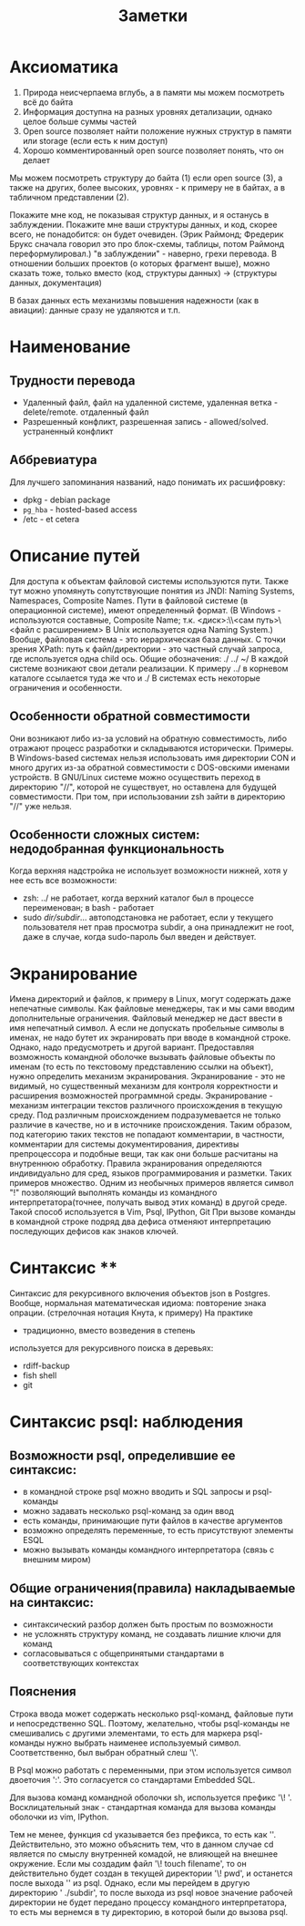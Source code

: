#+TITLE: Заметки
#+HTML_HEAD: <link rel="stylesheet" type="text/css" href="style.css">
* Аксиоматика  

1. Природа неисчерпаема вглубь, а в памяти мы можем посмотреть всё до байта
2. Информация доступна на разных уровнях детализации, однако целое больше суммы частей                                                                               
3. Open source позволяет найти положение нужных структур в памяти или storage (если есть к ним доступ)                                                                                            
4. Хорошо комментированный open source позволяет понять, что он делает   

Мы можем посмотреть структуру до байта (1) если open source (3), а также 
на других, более высоких, уровнях - к примеру не в байтах, а в табличном представлении (2).  

Покажите мне код, не показывая структур данных, и я останусь в заблуждении.
Покажите мне ваши структуры данных, и код, скорее всего, не понадобится: он будет очевиден.
(Эрик Раймонд; Фредерик Брукс сначала говорил это про
блок-схемы, таблицы, потом Раймонд переформулировал.)
"в заблуждении" - наверно, грехи перевода.
В отношении больших проектов (о которых фрагмент выше), можно сказать тоже,
только вместо (код, структуры данных) -> (структуры данных, документация)  

В базах данных есть механизмы повышения надежности (как в авиации): данные сразу не удаляются и т.п. 

* Наименование

** Трудности перевода

- Удаленный файл, файл на удаленной системе, удаленная ветка - delete/remote. отдаленный файл
- Разрешенный конфликт, разрешенная запись - allowed/solved. устраненный конфликт

** Аббревиатура

Для лучшего запоминания названий, надо понимать их расшифровку:
- dpkg - debian package
- =pg_hba= - hosted-based access
- /etc - et cetera 

* Описание путей

Для доступа к объектам файловой системы используются пути.
Также тут можно упомянуть сопутствующие понятия из JNDI:
Naming Systems, Namespaces, Composite Names.
Пути в файловой системе (в операционной системе), имеют определенный формат.
(В Windows - используются составные, Composite Name; т.к. <диск>:\\<сам путь>\<файл с расширением>
В Unix используется одна Naming System.)
Вообще, файловая система - это иерархическая база данных. 
С точки зрения XPath: путь к файл/директории - это частный случай запроса,
где используется одна child ось.
Общие обозначения: ./ ../ ~/ 
В каждой системе возникают свои детали реализации.
К примеру ../ в корневом каталоге ссылается туда же что и ./
В системах есть некоторые ограничения и особенности.

** Особенности обратной совместимости
 
Они возникают либо из-за условий на обратную совместимость, 
либо отражают процесс разработки и складываются исторически.
Примеры. 
В Windows-based системах нельзя использовать имя директории CON и много других
из-за обратной совместимости с DOS-овскими именами устройств.
В GNU/Linux системе можно осуществить переход в директорию "//", 
которой не существует, но оставлена для будущей совместимости.
При том, при использовании zsh зайти в директорию "//" уже нельзя.    

** Особенности сложных систем: недодобранная функциональность

Когда верхняя надстройка не использует возможности нижней, хотя у нее есть все возможности:
- zsh: ../ не работает, когда верхний каталог был в процессе переименован; в bash - работает
- sudo /dir/subdir/... автоподстановка не работает, если у текущего пользователя нет прав просмотра subdir, a она принадлежит не root, даже в случае, когда sudo-пароль был введен и действует. 

* Экранирование

Имена директорий и файлов, к примеру в Linux, могут содержать даже непечатные 
символы. Как файловые менеджеры, так и мы сами вводим дополнительные ограничения.
Файловый менеджер не даст ввести в имя непечатный символ.
А если не допускать пробельные символы в именах, не надо бутет их экранировать
при вводе в командной строке.
Однако, надо предусмотреть и другой вариант.
Предоставляя возможность командной оболочке вызывать файловые объекты по именам
(то есть по текстовому представлению ссылки на объект), нужно определить механизм экранирования.
Экранирование - это не видимый, но существенный механизм для контроля корректности и расширения
возможностей программной среды.  
Экранирование - механизм интеграции текстов различного происхождения 
в текущую среду. 
Под различным происхождением подразумевается не только различие в качестве, но и в источнике происхождения.
Таким образом, под категорию таких текстов не попадают комментарии, в частности, комментарии для системы документирования, 
директивы препроцессора и подобные вещи, так как они больше расчитаны на внутреннюю обработку. 
Правила экранирования определяются индивидуально для сред, языков программирования и разметки.
Таких примеров множество. 
Одним из необычных примеров является символ "!"
позволяющий выполнять команды из командного интерпретатора(точнее, получать вывод этих команд) в другой среде.
Такой способ используется в Vim, Psql, IPython, Git  
При вызове команды в командной строке подряд два дефиса отменяют интерпретацию последующих дефисов как знаков ключей. 

* Синтаксис **

Синтаксис для рекурсивного включения объектов json в Postgres.
Вообще, нормальная математическая идиома: повторение знака опрации. (стрелочная нотация Кнута, к примеру) 
На практике 
- традиционно, вместо возведения в степень
используется для рекурсивного поиска в деревьях:
- rdiff-backup
- fish shell 
- git

* Синтаксис psql: наблюдения

** Возможности psql, определившие ее синтаксис:

- в командной строке psql можно вводить и SQL запросы и psql-команды
- можно задавать несколько psql-команд за один ввод 
- есть команды, принимающие пути файлов в качестве аргументов
- возможно определять переменные, то есть присутствуют элементы ESQL
- можно вызывать команды командного интерпретатора (связь с внешним миром)

** Общие ограничения(правила) накладываемые на синтаксис:

- синтаксический разбор должен быть простым по возможности
- не усложнять структуру команд, не создавать лишние ключи для команд
- согласовываться с общепринятыми стандартами в соответствующих контекстах 

** Пояснения

Строка ввода может содержать несколько psql-команд, файловые пути и непосредственно SQL.
Поэтому, желательно, чтобы psql-команды не смешивались с другими элементами,
то есть для маркера psql-команды нужно выбрать наименее используемый символ.    
Соответственно, был выбран обратный слеш '\'.

В Psql можно работать с переменными, при этом используется символ двоеточия ':'.
Это согласуется со стандартами Embedded SQL.

Для вызова команд командной оболочки sh, используется префикс '\! '.
Восклицательный знак - стандартная команда для вызова команды оболочки из vim, IPython. 

Тем не менее, функция cd указывается без префикса, то есть как '\cd'.
Действительно, это можно объяснить тем, что в данном случае cd является по смыслу внутренней комадой,
не влияющей на внешнее окружение. Если мы создадим файл '\! touch filename', то он действительно будет
создан в текущей директории '\! pwd', и останется после выхода '\q' из psql.
Однако, если мы перейдем в другую директорию '\cd ./subdir', то после выхода из psql новое значение рабочей директории не 
будет передано процессу командного интерпретатора, то есть мы вернемся в ту директорию, в которой были до вызова psql.  
